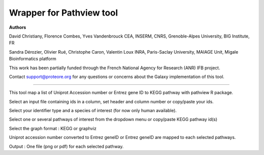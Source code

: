 Wrapper for Pathview tool
=============================

**Authors**

David Christiany, Florence Combes, Yves Vandenbrouck CEA, INSERM, CNRS, Grenoble-Alpes University, BIG Institute, FR

Sandra Dérozier, Olivier Rué, Christophe Caron, Valentin Loux INRA, Paris-Saclay University, MAIAGE Unit, Migale Bioinformatics platform

This work has been partially funded through the French National Agency for Research (ANR) IFB project.

Contact support@proteore.org for any questions or concerns about the Galaxy implementation of this tool.

=============================

This tool map a list of Uniprot Accession number or Entrez gene ID to KEGG pathway with pathview R package.

Select an input file containing ids in a column, set header and column number or copy/paste your ids. 

Select your identifier type and a species of interest (for now only human available). 

Select one or several pathways of interest from the dropdown menu or copy/paste KEGG pathway id(s)

Select the graph format : KEGG or graphviz

Uniprot accession number converted to Entrez geneID or Entrez geneID are mapped to each selected pathways.

Output : One file (png or pdf) for each selected pathway. 